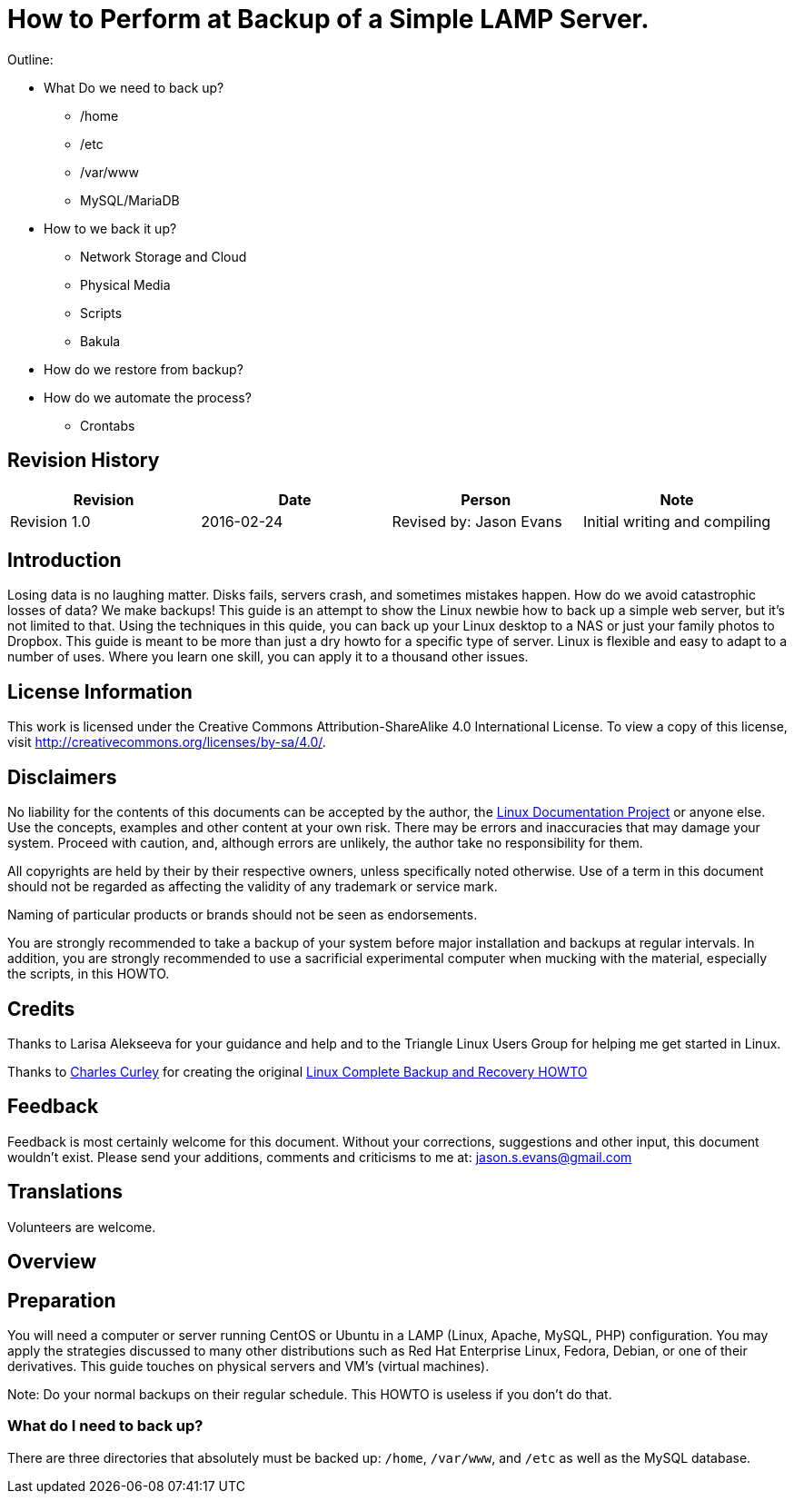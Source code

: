 = How to Perform at Backup of a Simple LAMP Server.

Outline:

* What Do we need to back up?
	** /home
	** /etc
	** /var/www
	** MySQL/MariaDB
* How to we back it up?
	** Network Storage and Cloud
	** Physical Media
	** Scripts
	** Bakula
* How do we restore from backup?
* How do we automate the process?
	** Crontabs


== Revision History
[cols="<,<,<,<",options="header",]
|==========================================================================================================================================================
|Revision |Date |Person |Note
|Revision 1.0 |2016-02-24 |Revised by: Jason Evans | Initial writing and compiling
|==========================================================================================================================================================
		
== Introduction

Losing data is no laughing matter. Disks fails, servers crash, and sometimes mistakes happen. How do we avoid catastrophic losses of data? We make backups! This guide is an attempt to show the Linux newbie how to back up a simple web server, but it's not limited to that. Using the techniques in this quide, you can back up your Linux desktop to a NAS or just your family photos to Dropbox. This guide is meant to be more than just a dry howto for a specific type of server. Linux is flexible and easy to adapt to a number of uses. Where you learn one skill, you can apply it to a thousand other issues. 

== License Information

This work is licensed under the Creative Commons Attribution-ShareAlike 4.0 International License. To view a copy of this license, visit http://creativecommons.org/licenses/by-sa/4.0/.

== Disclaimers

No liability for the contents of this documents can be accepted by the author, the http://www.tldp.org/[Linux Documentation Project] or anyone else. Use the concepts, examples and other content at your own risk. There may be errors and inaccuracies that may damage your system.
Proceed with caution, and, although errors are unlikely, the author take no responsibility for them.

All copyrights are held by their by their respective owners, unless specifically noted otherwise. Use of a term in this document should not be regarded as affecting the validity of any trademark or service mark.

Naming of particular products or brands should not be seen as endorsements.

You are strongly recommended to take a backup of your system before major installation and backups at regular intervals. In addition, you are strongly recommended to use a sacrificial experimental computer when mucking with the material, especially the scripts, in this HOWTO.

== Credits

Thanks to Larisa Alekseeva for your guidance and help and to the Triangle Linux Users Group for helping me get started in Linux.

Thanks to http://www.charlescurley.com/[Charles Curley] for creating the original http://tldp.org/HOWTO/Linux-Complete-Backup-and-Recovery-HOWTO/index.html[Linux Complete Backup and Recovery HOWTO]

== Feedback

Feedback is most certainly welcome for this document. Without your corrections, suggestions and other input, this document wouldn't exist. Please send your additions, comments and criticisms to me at: jason.s.evans@gmail.com

== Translations

Volunteers are welcome.

== Overview

== Preparation

You will need a computer or server running CentOS or Ubuntu in a LAMP (Linux, Apache, MySQL, PHP) configuration. You may apply the strategies discussed to many other distributions such as Red Hat Enterprise Linux, Fedora, Debian, or one of their derivatives. This guide touches on physical servers and VM's (virtual machines).

Note: 
Do your normal backups on their regular schedule. This HOWTO is useless if you don't do that.

=== What do I need to back up?

There are three directories that absolutely must be backed up: `/home`, `/var/www`, and `/etc` as well as the MySQL database.

